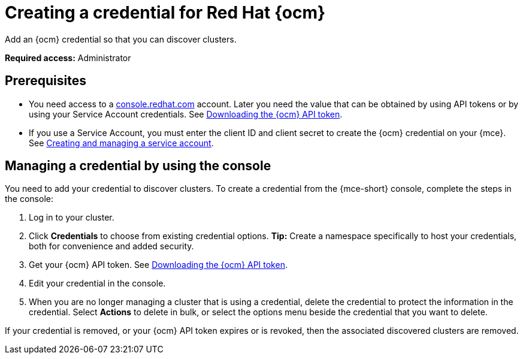 [#creating-a-credential-for-openshift-cluster-manager]
= Creating a credential for Red Hat {ocm}

Add an {ocm} credential so that you can discover clusters.

*Required access:* Administrator

[#prerequisites-discovery]
== Prerequisites

* You need access to a link:https://console.redhat.com/[console.redhat.com] account. Later you need the value that can be obtained by using API tokens or by using your Service Account credentials. See link:https://docs.redhat.com/en/documentation/openshift_cluster_manager/1-latest/html/managing_clusters/assembly-managing-clusters#downloading-ocm-api-token_downloading-and-updating-pull-secrets[Downloading the {ocm} API token].
* If you use a Service Account, you must enter the client ID and client secret to create the {ocm} credential on your {mce}. See link:https://docs.redhat.com/en/documentation/red_hat_hybrid_cloud_console/1-latest/html/creating_and_managing_service_accounts/proc-ciam-svc-acct-overview-creating-service-acct[Creating and managing a service account].

[#create-ocm-credential]
== Managing a credential by using the console

You need to add your credential to discover clusters. To create a credential from the {mce-short} console, complete the steps in the console:

. Log in to your cluster.
. Click *Credentials* to choose from existing credential options. *Tip:* Create a namespace specifically to host your credentials, both for convenience and added security.
. Get your {ocm} API token. See link:https://docs.redhat.com/en/documentation/openshift_cluster_manager/1-latest/html/managing_clusters/assembly-managing-clusters#downloading-ocm-api-token_downloading-and-updating-pull-secrets[Downloading the {ocm} API token].
. Edit your credential in the console. 
. When you are no longer managing a cluster that is using a credential, delete the credential to protect the information in the credential. Select *Actions* to delete in bulk, or select the options menu beside the credential that you want to delete.

If your credential is removed, or your {ocm} API token expires or is revoked, then the associated discovered clusters are removed.
